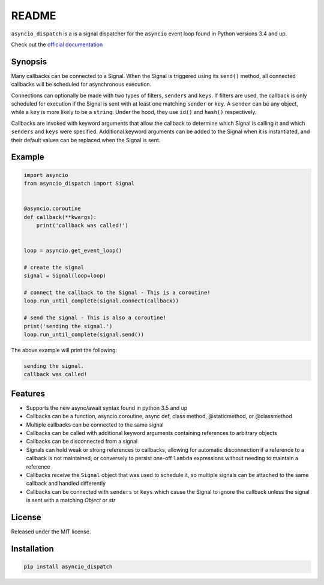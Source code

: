 README
======
.. image:: https://travis-ci.org/lenzenmi/asyncio_dispatch.svg?branch=master
    :target: https://travis-ci.org/lenzenmi/asyncio_dispatch

.. image:: https://readthedocs.org/projects/asyncio-dispatch/badge/?version=latest
    :target: http://asyncio-dispatch.readthedocs.org/en/latest/?badge=latest
    :alt: Documentation Status

.. image:: https://coveralls.io/repos/lenzenmi/asyncio_dispatch/badge.svg?branch=master&service=github 
    :target: https://coveralls.io/github/lenzenmi/asyncio_dispatch?branch=master 



``asyncio_dispatch`` is a is a signal dispatcher for the ``asyncio`` event loop found in Python versions 3.4 and up.

Check out the `official documentation <http://asynqio-dispatch.readthedocs.org/en/latest/>`_

Synopsis
--------

Many callbacks can be connected to a Signal. When the Signal is triggered using its ``send()`` method, all connected callbacks will be scheduled for asynchronous execution.

Connections can optionally be made with two types of filters, ``senders`` and ``keys``. If filters are used, the callback is only scheduled for execution if the Signal is sent with at least one matching ``sender`` or ``key``. A ``sender`` can be any object, while a ``key`` is more likely to be a ``string``. Under the hood, they use ``id()`` and ``hash()`` respectively.

Callbacks are invoked with keyword arguments that allow the callback to determine which Signal is calling it and which ``senders`` and ``keys`` were specified. Additional keyword arguments can be added to the Signal when it is instantiated, and their default values can be replaced when the Signal is sent.

Example
-------

.. code:: python

    import asyncio
    from asyncio_dispatch import Signal
    
    
    @asyncio.coroutine
    def callback(**kwargs):
        print('callback was called!')
    
    
    loop = asyncio.get_event_loop()
    
    # create the signal
    signal = Signal(loop=loop)
    
    # connect the callback to the Signal - This is a coroutine!
    loop.run_until_complete(signal.connect(callback))
    
    # send the signal - This is also a coroutine!
    print('sending the signal.')
    loop.run_until_complete(signal.send())
    
    
The above example will print the following:

.. code:: bash

    sending the signal.
    callback was called!
    
Features
--------

* Supports the new async/await syntax found in python 3.5 and up
* Callbacks can be a function, asyncio.coroutine, async def, class method, @staticmethod, or @classmethod
* Multiple callbacks can be connected to the same signal
* Callbacks can be called with additional keyword arguments containing references to arbitrary objects
* Callbacks can be disconnected from a signal
* Signals can hold weak or strong references to callbacks, allowing for automatic disconnection if a reference to a callback is not maintained, or conversely to persist one-off ``lambda`` expressions without needing to maintain a reference
* Callbacks receive the ``Signal`` object that was used to schedule it, so multiple signals can be attached to the same callback and handled differently
* Callbacks can be connected with ``senders`` or ``keys`` which cause the Signal to ignore the callback unless the signal is sent with a matching *Object* or *str* 

License
-------

Released under the MIT license.

Installation
------------
.. code:: bash
    
    pip install asyncio_dispatch

    

